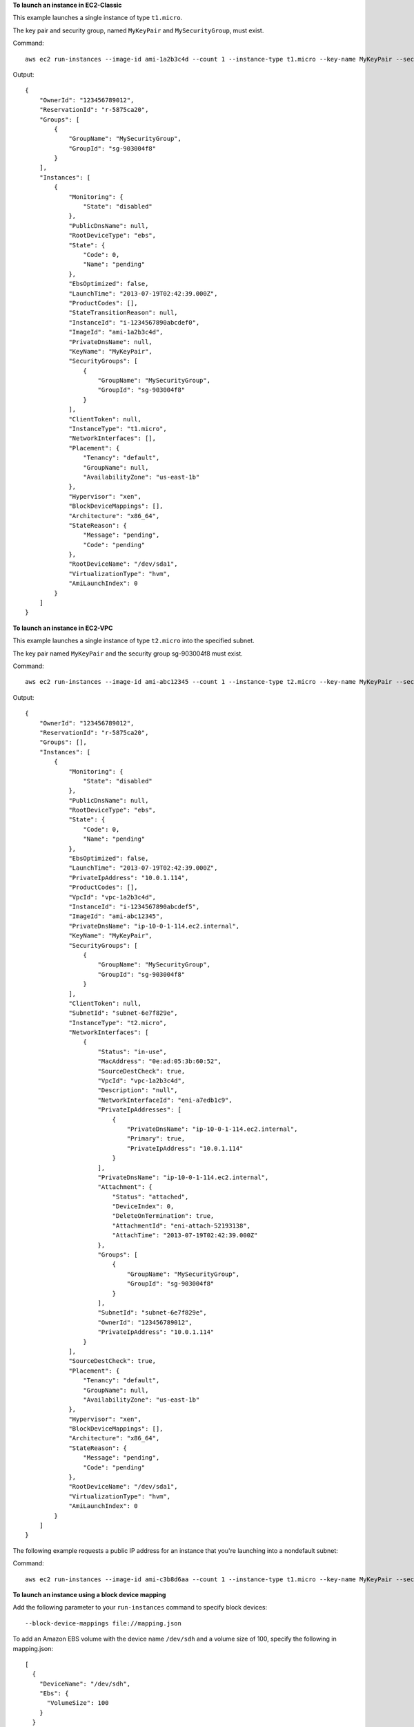 **To launch an instance in EC2-Classic**

This example launches a single instance of type ``t1.micro``.

The key pair and security group, named ``MyKeyPair`` and ``MySecurityGroup``, must exist.

Command::

  aws ec2 run-instances --image-id ami-1a2b3c4d --count 1 --instance-type t1.micro --key-name MyKeyPair --security-groups MySecurityGroup

Output::

  {
      "OwnerId": "123456789012",
      "ReservationId": "r-5875ca20",
      "Groups": [
          {
              "GroupName": "MySecurityGroup",
              "GroupId": "sg-903004f8"
          }
      ],
      "Instances": [
          {
              "Monitoring": {
                  "State": "disabled"
              },
              "PublicDnsName": null,
              "RootDeviceType": "ebs",
              "State": {
                  "Code": 0,
                  "Name": "pending"
              },
              "EbsOptimized": false,
              "LaunchTime": "2013-07-19T02:42:39.000Z",
              "ProductCodes": [],
              "StateTransitionReason": null, 
              "InstanceId": "i-1234567890abcdef0",
              "ImageId": "ami-1a2b3c4d",
              "PrivateDnsName": null,
              "KeyName": "MyKeyPair",
              "SecurityGroups": [
                  {
                      "GroupName": "MySecurityGroup",
                      "GroupId": "sg-903004f8"
                  }
              ],
              "ClientToken": null,
              "InstanceType": "t1.micro",
              "NetworkInterfaces": [],
              "Placement": {
                  "Tenancy": "default",
                  "GroupName": null,
                  "AvailabilityZone": "us-east-1b"
              },
              "Hypervisor": "xen",
              "BlockDeviceMappings": [],
              "Architecture": "x86_64",
              "StateReason": {
                  "Message": "pending",
                  "Code": "pending"
              },
              "RootDeviceName": "/dev/sda1",
              "VirtualizationType": "hvm",
              "AmiLaunchIndex": 0
          }
      ]
  }

**To launch an instance in EC2-VPC**

This example launches a single instance of type ``t2.micro`` into the specified subnet.

The key pair named ``MyKeyPair`` and the security group sg-903004f8 must exist.

Command::

  aws ec2 run-instances --image-id ami-abc12345 --count 1 --instance-type t2.micro --key-name MyKeyPair --security-group-ids sg-903004f8 --subnet-id subnet-6e7f829e

Output::

  {
      "OwnerId": "123456789012",
      "ReservationId": "r-5875ca20",
      "Groups": [],
      "Instances": [
          {
              "Monitoring": {
                  "State": "disabled"
              },
              "PublicDnsName": null,
              "RootDeviceType": "ebs",
              "State": {
                  "Code": 0,
                  "Name": "pending"
              },
              "EbsOptimized": false,
              "LaunchTime": "2013-07-19T02:42:39.000Z",
              "PrivateIpAddress": "10.0.1.114",
              "ProductCodes": [],
              "VpcId": "vpc-1a2b3c4d",
              "InstanceId": "i-1234567890abcdef5",
              "ImageId": "ami-abc12345",
              "PrivateDnsName": "ip-10-0-1-114.ec2.internal",
              "KeyName": "MyKeyPair",
              "SecurityGroups": [
                  {
                      "GroupName": "MySecurityGroup",
                      "GroupId": "sg-903004f8"
                  }
              ],
              "ClientToken": null,
              "SubnetId": "subnet-6e7f829e",
              "InstanceType": "t2.micro",
              "NetworkInterfaces": [
                  {
                      "Status": "in-use",
                      "MacAddress": "0e:ad:05:3b:60:52",
                      "SourceDestCheck": true,
                      "VpcId": "vpc-1a2b3c4d",
                      "Description": "null",
                      "NetworkInterfaceId": "eni-a7edb1c9",
                      "PrivateIpAddresses": [
                          {
                              "PrivateDnsName": "ip-10-0-1-114.ec2.internal",
                              "Primary": true,
                              "PrivateIpAddress": "10.0.1.114"
                          }
                      ],
                      "PrivateDnsName": "ip-10-0-1-114.ec2.internal",
                      "Attachment": {
                          "Status": "attached",
                          "DeviceIndex": 0,
                          "DeleteOnTermination": true,
                          "AttachmentId": "eni-attach-52193138",
                          "AttachTime": "2013-07-19T02:42:39.000Z"
                      },
                      "Groups": [
                          {
                              "GroupName": "MySecurityGroup",
                              "GroupId": "sg-903004f8"
                          }
                      ],
                      "SubnetId": "subnet-6e7f829e",
                      "OwnerId": "123456789012",
                      "PrivateIpAddress": "10.0.1.114"
                  }
              ],
              "SourceDestCheck": true,
              "Placement": {
                  "Tenancy": "default",
                  "GroupName": null,
                  "AvailabilityZone": "us-east-1b"
              },
              "Hypervisor": "xen",
              "BlockDeviceMappings": [],
              "Architecture": "x86_64",
              "StateReason": {
                  "Message": "pending",
                  "Code": "pending"
              },
              "RootDeviceName": "/dev/sda1",
              "VirtualizationType": "hvm",
              "AmiLaunchIndex": 0
          }
      ]
  }

The following example requests a public IP address for an instance that you're launching into a nondefault subnet:

Command::

  aws ec2 run-instances --image-id ami-c3b8d6aa --count 1 --instance-type t1.micro --key-name MyKeyPair --security-group-ids sg-903004f8 --subnet-id subnet-6e7f829e --associate-public-ip-address

**To launch an instance using a block device mapping**

Add the following parameter to your ``run-instances`` command to specify block devices::

  --block-device-mappings file://mapping.json

To add an Amazon EBS volume with the device name ``/dev/sdh`` and a volume size of 100, specify the following in mapping.json::

  [
    {
      "DeviceName": "/dev/sdh",
      "Ebs": {
        "VolumeSize": 100
      }
    }
  ]

To add ``ephemeral1`` as an instance store volume with the device name ``/dev/sdc``, specify the following in mapping.json::

  [
    {
      "DeviceName": "/dev/sdc",
      "VirtualName": "ephemeral1"
    }
  ]

To omit a device specified by the AMI used to launch the instance (for example, ``/dev/sdf``), specify the following in mapping.json::

  [
    {
      "DeviceName": "/dev/sdf",
      "NoDevice": ""
    }
  ]

You can view only the Amazon EBS volumes in your block device mapping using the console or the ``describe-instances`` command. To view all volumes, including the instance store volumes, use the following command.

Command::

  GET http://169.254.169.254/latest/meta-data/block-device-mapping

Output::

  ami
  ephemeral1

Note that ``ami`` represents the root volume. To get details about the instance store volume ``ephemeral1``, use the following command.

Command::

  GET http://169.254.169.254/latest/meta-data/block-device-mapping/ephemeral1

Output::

  sdc

**To launch an instance with a modified block device mapping**

You can change individual characteristics of existing AMI block device mappings to suit your needs. Perhaps you want to use an existing AMI, but you want a larger root volume than the usual 8 GiB. Or, you would like to use a General Purpose (SSD) volume for an AMI that currently uses a Magnetic volume.

Use the ``describe-images`` command with the image ID of the AMI you want to use to find its existing block device mapping. You should see a block device mapping in the output::

  {
    "DeviceName": "/dev/sda1",
    "Ebs": {
      "DeleteOnTermination": true,
      "SnapshotId": "snap-b047276d",
      "VolumeSize": 8,
      "VolumeType": "standard",
      "Encrypted": false
    }
  }

You can modify the above mapping by changing the individual parameters. For example, to launch an instance with a modified block device mapping, add the following parameter to your ``run-instances`` command to change the above mapping's volume size and type::

  --block-device-mappings file://mapping.json

Where mapping.json contains the following::

  [
    {
      "DeviceName": "/dev/sda1",
      "Ebs": {
        "DeleteOnTermination": true,
        "SnapshotId": "snap-b047276d", 
        "VolumeSize": 100,
        "VolumeType": "gp2"
      }
    }
  ]

**To launch an instance with user data**

You can launch an instance and specify user data that performs instance configuration, or that runs a script. The user data needs to be passed as normal string, base64 encoding is handled internally. The following example passes user data in a file called ``my_script.txt`` that contains a configuration script for your instance. The script runs at launch.

Command::

  aws ec2 run-instances --image-id ami-abc1234 --count 1 --instance-type m4.large --key-name keypair --user-data file://my_script.txt --subnet-id subnet-abcd1234 --security-group-ids sg-abcd1234 

For more information about launching instances, see `Using Amazon EC2 Instances`_ in the *AWS Command Line Interface User Guide*.

.. _`Using Amazon EC2 Instances`: http://docs.aws.amazon.com/cli/latest/userguide/cli-ec2-launch.html

**To launch an instance with an instance profile**

This example shows the use of the ``iam-instance-profile`` option to specify an `IAM instance profile`_ by name.

.. _`IAM instance profile`: http://docs.aws.amazon.com/AWSEC2/latest/UserGuide/iam-roles-for-amazon-ec2.html

Command::

  aws ec2 run-instances --iam-instance-profile Name=MyInstanceProfile --image-id ami-1a2b3c4d --count 1 --instance-type t2.micro --key-name MyKeyPair --security-groups MySecurityGroup
